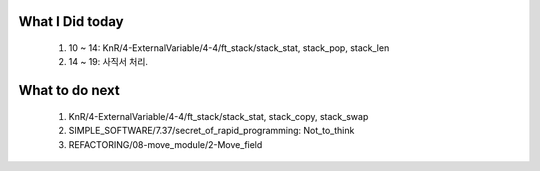 What I Did today
----------------
   1. 10 ~ 14: KnR/4-ExternalVariable/4-4/ft_stack/stack_stat, stack_pop, stack_len
   #. 14 ~ 19: 사직서 처리.

What to do next
---------------
   1. KnR/4-ExternalVariable/4-4/ft_stack/stack_stat, stack_copy, stack_swap
   #. SIMPLE_SOFTWARE/7.37/secret_of_rapid_programming: Not_to_think
   #. REFACTORING/08-move_module/2-Move_field

